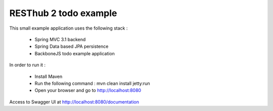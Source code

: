 RESThub 2 todo example
======================

This small example application uses the following stack :

 * Spring MVC 3.1 backend
 * Spring Data based JPA persistence
 * BackboneJS todo example application

In order to run it :

 * Install Maven
 * Run the following command : mvn clean install jetty:run
 * Open your browser and go to http://localhost:8080

Access to Swagger UI at http://localhost:8080/documentation


